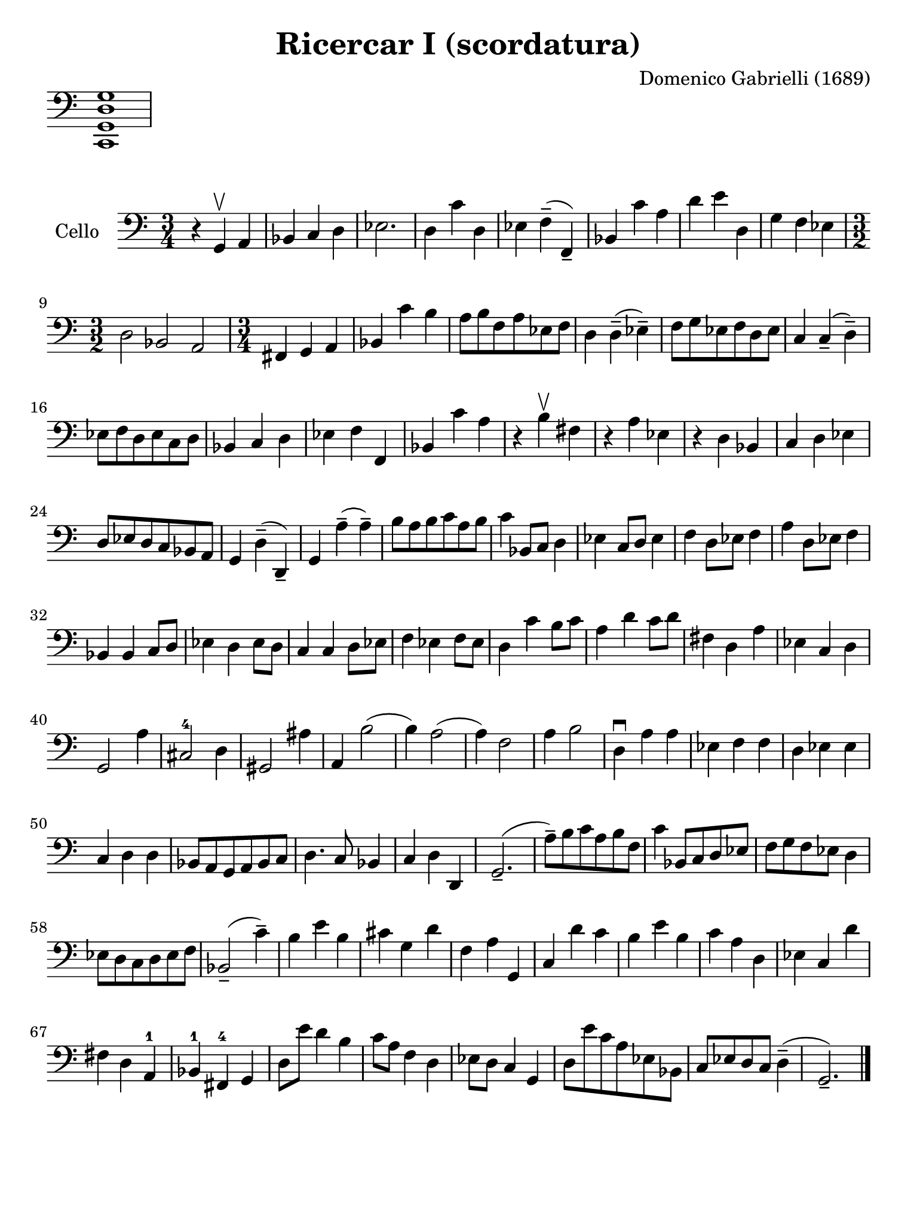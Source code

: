 #(set-global-staff-size 21)

\version "2.18.2"

\header {
  title    = "Ricercar I (scordatura)"
  composer = "Domenico Gabrielli (1689)"
  tagline  = ""
}

\language "italiano"

% iPad Pro 12.9

\paper {
  paper-width  = 195\mm
  paper-height = 260\mm
}

\score {
  \new Staff \with {\remove "Time_signature_engraver"}
  {
    \clef bass
    <do, sol, re sol>1
  }
  \layout {
    ragged-right = ##t
    indent = 0\cm
  }
}

\score {
  \new Staff
  \with {instrumentName = #"Cello "}
  {
   \override Hairpin.to-barline = ##f
   \time 3/4
   \key do \major %sol \minor
   \clef bass
     r4 sol,4\upbow la,4                    % 1
   | sib,4 do4 re4                          % 2
   | mib2.                                  % 3
   | re4 do'4 re4                           % 4
   | mib4 fa4--(fa,4--)                     % 5
   | sib,4 do'4 la4                         % 6
   | re'4 mi'4 re4                          % 7
   | sol4 fa4 mib4                          % 8
   | \time 3/2 re2 sib,2 la,2               % 9
   | \time 3/4 fad,4 sol,4 la,4             % 10
   | sib,4 do'4 si4                         % 11
   | la8 si8 fa8 la8 mib8 fa8               % 12
   | re4 re4--(mib4--)                      % 13
   | fa8 sol8 mib8 fa8 re8 mib8             % 14
   | do4 do4--(re4--)                       % 15
   | mib8 fa8 re8 mib8 do8 re8              % 16
   | sib,4 do4 re4                          % 17
   | mib4 fa4 fa,4                          % 18
   | sib,4 do'4 la4                         % 19
   | r4 si4\upbow fad4                      % 20
   | r4 la4 mib4                            % 21
   | r4 re4 sib,4                           % 22
   | do4 re4 mib4                           % 23
   | re8 mib8 re8 do8 sib,8 la,8            % 24
   | sol,4 re4--(re,4--)                    % 25
   | sol,4 la4--(la4--)                     % 26
   | si8 la8 si8 do'8 la8 si8               % 27
   | do'4 sib,8 do8 re4                     % 28
   | mib4 do8 re8 mib4                      % 29
   | fa4 re8 mib8 fa4                       % 30
   | la4 re8 mib8 fa4                       % 31
   | sib,4 sib,4 do8 re8                    % 32
   | mib4 re4 mib8 re8                      % 33
   | do4 do4 re8 mib8                       % 34
   | fa4 mib4 fa8 mib8                      % 35
   | re4 do'4 si8 do'8                      % 36
   | la4 re'4 do'8 re'8                     % 37
   | fad4 re4 la4                           % 38
   | mib4 do4 re4                           % 39
   | sol,2 la4                              % 40
   | dod2-4 re4                             % 41
   | sold,2 lad4                            % 42
   | la,4 si2(                              % 43
   | si4) la2(                              % 44
   | la4) fa2                               % 45
   | la4 si2                                % 46
   | re4\downbow la4 la4                    % 47
   | mib4 fa4 fa4                           % 48
   | re4 mib4 mib4                          % 49
   | do4 re4 re4                            % 50
   | sib,8 la,8 sol,8 la,8 sib,8 do8        % 51
   | re4. do8 sib,4                         % 52
   | do4 re4 re,4                           % 53
   | sol,2.--(                              % 54
   | la8--) si8 do'8 la8 si8 fa8            % 55
   | do'4 sib,8 do8 re8 mib8                % 56
   | fa8 sol8 fa8 mib8 re4                  % 57
   | mib8 re8 do8 re8 mib8 fa8              % 58
   | sib,2--(do'4--)                        % 59
   | si4 mi'4 si4                           % 60
   | dod'4 sol4 re'4                        % 61
   | fa4 la4 sol,4                          % 62
   | do4 re'4 do'4                          % 63
   | si4 mi'4 si4                           % 64
   | do'4 la4 re4                           % 65
   | mib4 do4 re'4                          % 66
   | fad4 re4 la,4-1                        % 67
   | sib,4-1 fad,4-4 sol,4                  % 68
   | re8 mi'8 re'4 si4                      % 69
   | do'8 la8 fa4 re4                       % 70
   | mib8 re8 do4 sol,4                     % 71
   | re8 mi'8 do'8 la8 mib8 sib,8           % 72
   | do8 mib8 re8 do8 re4--(                % 73
   | sol,2.--)                              % 74
   \bar "|."
 }
}
